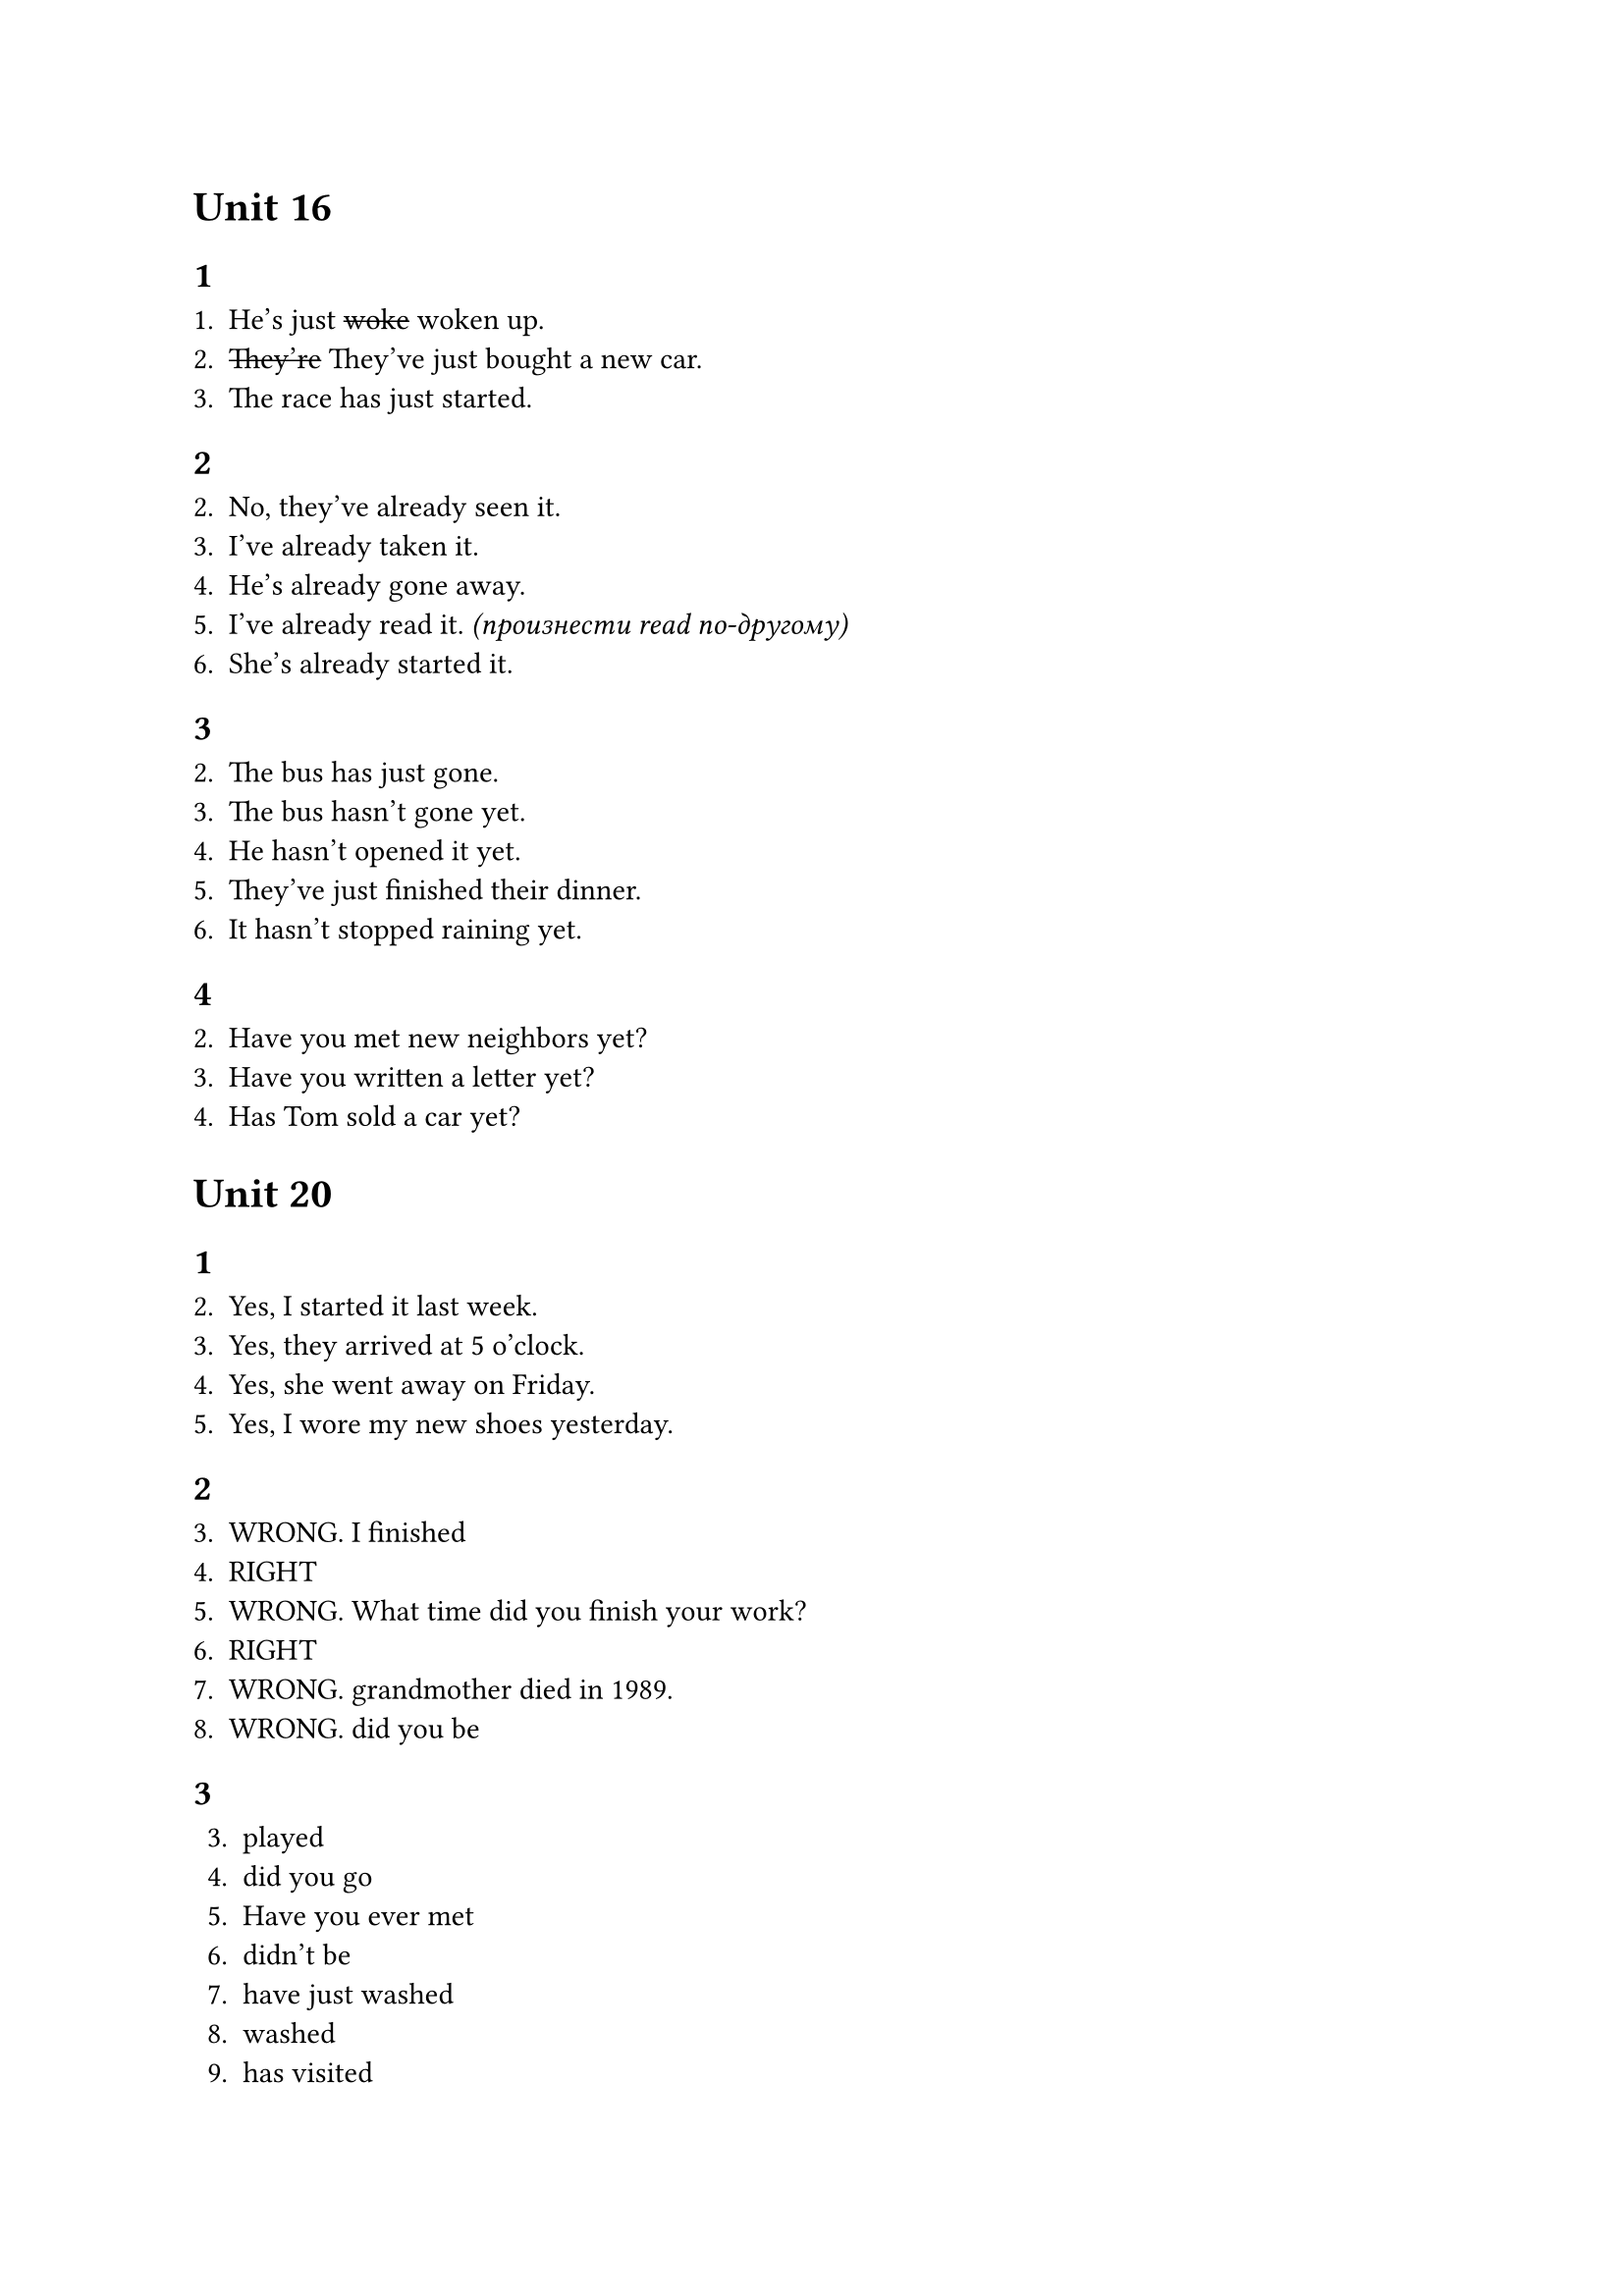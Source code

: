 = Unit 16

== 1

+ He's just #strike[woke] woken up.
+ #strike[They're] They've just bought a new car.
+ The race has just started.

== 2

2. No, they've already seen it.
3. I've already taken it.
4. He's already gone away.
5. I've already read it. _(произнести read по-другому)_
6. She's already started it.

== 3

2. The bus has just gone.
3. The bus hasn't gone yet.
4. He hasn't opened it yet.
5. They've just finished their dinner.
6. It hasn't stopped raining yet.

== 4

2. Have you met new neighbors yet?
3. Have you written a letter yet?
4. Has Tom sold a car yet?

= Unit 20

== 1

2. Yes, I started it last week.
3. Yes, they arrived at 5 o'clock.
4. Yes, she went away on Friday.
5. Yes, I wore my new shoes yesterday.

== 2

3. WRONG. I finished
4. RIGHT
5. WRONG. What time did you finish your work?
6. RIGHT
7. WRONG. grandmother died in 1989.
8. WRONG. did you be

== 3

3. played
4. did you go
5. Have you ever met
6. didn't be
7. have just washed
8. washed
9. has visited
10. hasn't come

== 4

+ A: Have you had a good time? \
  B: Yes, it's been great!
+ A: Where's Alan? Have you seen him?
  B: Yes, he's gone out a few minutes ago.
  A: And Julia?
  B: I don't know. I haven't seen her.
+ Rose works in a factory. She has worked for six months.
  Before that she was a waitress in a restaurant.
  She has worked there for two years but she hasn't enjoyed
  it very much.
+ A: Do you know Martin's sister?
  B: I have seen her a few times but I have never spoken
  to her. Have you ever spoken to her?
  A: Yes. I met her at a party last week. She's very nice.
